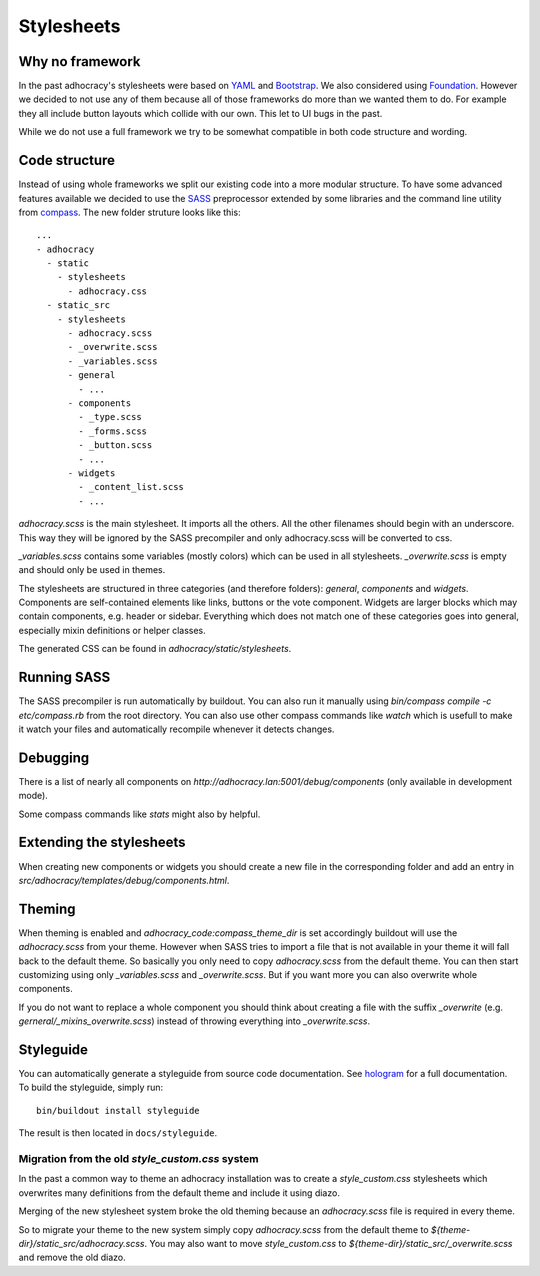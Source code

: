 Stylesheets
===========


Why no framework
----------------

In the past adhocracy's stylesheets were based on YAML_ and Bootstrap_.
We also considered using Foundation_. However we decided to not use any of them
because all of those frameworks do more than we wanted them to do. For example
they all include button layouts which collide with our own. This let to
UI bugs in the past.

While we do not use a full framework we try to be somewhat compatible in
both code structure and wording.


Code structure
--------------

Instead of using whole frameworks we split our existing code into
a more modular structure. To have some advanced features available we
decided to use the SASS_ preprocessor extended by some libraries and
the command line utility from compass_.
The new folder struture looks like this::

    ...
    - adhocracy
      - static
        - stylesheets
          - adhocracy.css
      - static_src
        - stylesheets
          - adhocracy.scss
          - _overwrite.scss
          - _variables.scss
          - general
            - ...
          - components
            - _type.scss
            - _forms.scss
            - _button.scss
            - ...
          - widgets
            - _content_list.scss
            - ...

`adhocracy.scss` is the main stylesheet. It imports all the others. All the other
filenames should begin with an underscore. This way they will be ignored by the SASS
precompiler and only adhocracy.scss will be converted to css.

`_variables.scss` contains some variables (mostly colors) which can be used in
all stylesheets. `_overwrite.scss` is empty and should only be used in themes.

The stylesheets are structured in three categories (and therefore folders):
`general`, `components` and `widgets`.
Components are self-contained elements like links, buttons or the vote component.
Widgets are larger blocks which may contain components, e.g. header or sidebar.
Everything which does not match one of these categories goes into general, especially
mixin definitions or helper classes.

The generated CSS can be found in `adhocracy/static/stylesheets`.


Running SASS
------------

The SASS precompiler is run automatically by buildout. You can also run it manually
using `bin/compass compile -c etc/compass.rb` from the root directory. You can also
use other compass commands like `watch` which is usefull to make it watch your files
and automatically recompile whenever it detects changes.


Debugging
---------

There is a list of nearly all components on `http://adhocracy.lan:5001/debug/components`
(only available in development mode).

Some compass commands like `stats` might also by helpful.


Extending the stylesheets
-------------------------

When creating new components or widgets you should create a new file in the
corresponding folder and add an entry in `src/adhocracy/templates/debug/components.html`.


Theming
-------

When theming is enabled and `adhocracy_code:compass_theme_dir` is set accordingly
buildout will use the `adhocracy.scss` from your theme.
However when SASS tries to import a file that is not available in your theme
it will fall back to the default theme. So basically you only need to copy `adhocracy.scss`
from the default theme. You can then start customizing using only `_variables.scss` and
`_overwrite.scss`. But if you want more you can also overwrite whole components.

If you do not want to replace a whole component you should think about creating
a file with the suffix `_overwrite` (e.g. `gerneral/_mixins_overwrite.scss`)
instead of throwing everything into `_overwrite.scss`.


Styleguide
----------

You can automatically generate a styleguide from source code documentation.
See hologram_ for a full documentation. To build the styleguide, simply run::

    bin/buildout install styleguide

The result is then located in ``docs/styleguide``.

Migration from the old `style_custom.css` system
................................................

In the past a common way to theme an adhocracy installation was to create a
`style_custom.css` stylesheets which overwrites many definitions from
the default theme and include it using diazo.

Merging of the new stylesheet system broke the old theming because an `adhocracy.scss`
file is required in every theme.

So to migrate your theme to the new system simply copy `adhocracy.scss` from the default
theme to `${theme-dir}/static_src/adhocracy.scss`. You may also want to move
`style_custom.css` to `${theme-dir}/static_src/_overwrite.scss` and remove the old diazo.


.. _YAML: http://www.yaml.de/
.. _Bootstrap: http://twitter.github.io/bootstrap/
.. _Foundation: http://foundation.zurb.com/
.. _SASS: http://sass-lang.com/
.. _compass: http://compass-style.org/
.. _hologram: https://github.com/trulia/hologram
